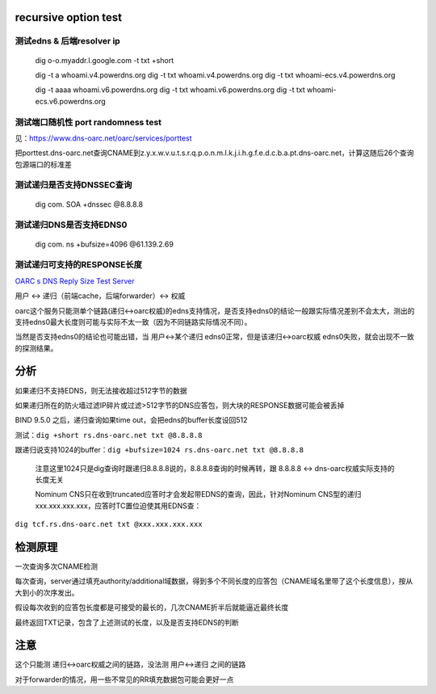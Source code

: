 recursive option test
==========================================================

测试edns & 后端resolver ip
----------------------------------------------------

    dig o-o.myaddr.l.google.com -t txt +short
    
    dig -t a whoami.v4.powerdns.org
    dig -t txt whoami.v4.powerdns.org
    dig -t txt whoami-ecs.v4.powerdns.org

    dig -t aaaa whoami.v6.powerdns.org
    dig -t txt whoami.v6.powerdns.org
    dig -t txt whoami-ecs.v6.powerdns.org

测试端口随机性 port randomness test
----------------------------------------------------

见：https://www.dns-oarc.net/oarc/services/porttest

把porttest.dns-oarc.net查询CNAME到z.y.x.w.v.u.t.s.r.q.p.o.n.m.l.k.j.i.h.g.f.e.d.c.b.a.pt.dns-oarc.net，计算这随后26个查询包源端口的标准差 

测试递归是否支持DNSSEC查询
----------------------------------------------------

    dig com. SOA +dnssec @8.8.8.8


测试递归DNS是否支持EDNS0
----------------------------------------------------

    dig com. ns +bufsize=4096 @61.139.2.69


测试递归可支持的RESPONSE长度
----------------------------------------------------

`OARC s DNS Reply Size Test Server <https://www.dns-oarc.net/oarc/services/replysizetest>`_

用户 <-> 递归（前端cache，后端forwarder）<-> 权威

oarc这个服务只能测单个链路(递归<->oarc权威)的edns支持情况，是否支持edns0的结论一般跟实际情况差别不会太大，测出的支持edns0最大长度则可能与实际不太一致（因为不同链路实际情况不同）。

当然是否支持edns0的结论也可能出错，当 用户<->某个递归 edns0正常，但是该递归<->oarc权威 edns0失败，就会出现不一致的探测结果。

分析
==========================================================

如果递归不支持EDNS，则无法接收超过512字节的数据

如果递归所在的防火墙过滤IP碎片或过滤>512字节的DNS应答包，则大块的RESPONSE数据可能会被丢掉

BIND 9.5.0 之后，递归查询如果time out，会把edns的buffer长度设回512

测试：``dig +short rs.dns-oarc.net txt @8.8.8.8``

跟递归说支持1024的buffer：``dig +bufsize=1024 rs.dns-oarc.net txt @8.8.8.8``

 注意这里1024只是dig查询时跟递归8.8.8.8说的，8.8.8.8查询的时候再转，跟 8.8.8.8 <-> dns-oarc权威实际支持的长度无关

 Nominum CNS只在收到truncated应答时才会发起带EDNS的查询，因此，针对Nominum CNS型的递归xxx.xxx.xxx.xxx，应答时TC置位迫使其用EDNS查：

``dig tcf.rs.dns-oarc.net txt @xxx.xxx.xxx.xxx``
 
检测原理
==========================================================

一次查询多次CNAME检测

每次查询，server通过填充authority/additional域数据，得到多个不同长度的应答包（CNAME域名里带了这个长度信息），按从大到小的次序发出。

假设每次收到的应答包长度都是可接受的最长的，几次CNAME折半后就能逼近最终长度

最终返回TXT记录，包含了上述测试的长度，以及是否支持EDNS的判断

注意
==========================================================

这个只能测 递归<->oarc权威之间的链路，没法测 用户<->递归 之间的链路

对于forwarder的情况，用一些不常见的RR填充数据包可能会更好一点
